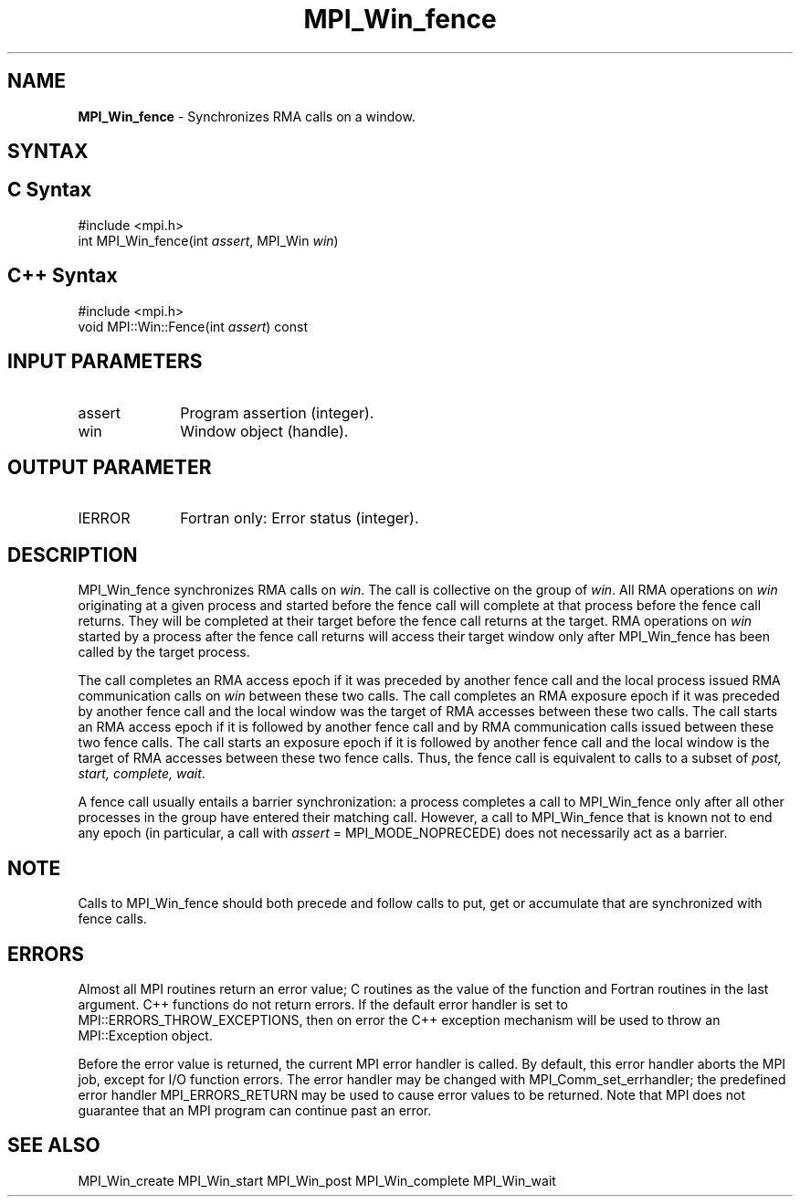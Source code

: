 .\" -*- nroff -*-
.\" Copyright 2010 Cisco Systems, Inc.  All rights reserved.
.\" Copyright 2007-2008 Sun Microsystems, Inc.
.\" Copyright (c) 1996 Thinking Machines Corporation
.\" $COPYRIGHT$
.TH MPI_Win_fence 3 "Aug 26, 2020" "4.0.5" "Open MPI"
.SH NAME
\fBMPI_Win_fence\fP \- Synchronizes RMA calls on a window.

.SH SYNTAX
.ft R
.SH C Syntax
.nf
#include <mpi.h>
int MPI_Win_fence(int \fIassert\fP, MPI_Win \fIwin\fP)

.fi
.SH C++ Syntax
.nf
#include <mpi.h>
void MPI::Win::Fence(int \fIassert\fP) const

.fi
.SH INPUT PARAMETERS
.ft R
.TP 1i
assert
Program assertion (integer).
.TP 1i
win
Window object (handle).

.SH OUTPUT PARAMETER
.ft R
.TP 1i
IERROR
Fortran only: Error status (integer).

.SH DESCRIPTION
.ft R
MPI_Win_fence synchronizes RMA calls on \fIwin\fP. The call is collective on the group of \fIwin\fP. All RMA operations on \fIwin\fP originating at a given process and started before the fence call will complete at that process before the fence call returns. They will be completed at their target before the fence call returns at the target. RMA operations on \fIwin\fP started by a process after the fence call returns will access their target window only after MPI_Win_fence has been called by the target process.
.sp
The call completes an RMA access epoch if it was preceded by another fence call and the local process issued RMA communication calls on \fIwin\fP between these two calls. The call completes an RMA exposure epoch if it was preceded by another fence call and the local window was the target of RMA accesses between these two calls. The call starts an RMA access epoch if it is followed by another fence call and by RMA communication calls issued between these two fence calls. The call starts an exposure epoch if it is followed by another fence call and the local window is the target of RMA accesses between these two fence calls. Thus, the fence call is equivalent to calls to a subset of \fIpost, start, complete, wait\fP.
.sp
A fence call usually entails a barrier synchronization: a process completes a call to MPI_Win_fence only after all other processes in the group have entered their matching call. However, a call to MPI_Win_fence that is known not to end any epoch (in particular, a call with \fIassert\fP = MPI_MODE_NOPRECEDE) does not necessarily act as a barrier.

.SH NOTE
Calls to MPI_Win_fence should both precede and follow calls to put, get or accumulate that are synchronized with fence calls.
.sp


.SH ERRORS
Almost all MPI routines return an error value; C routines as the value of the function and Fortran routines in the last argument. C++ functions do not return errors. If the default error handler is set to MPI::ERRORS_THROW_EXCEPTIONS, then on error the C++ exception mechanism will be used to throw an MPI::Exception object.
.sp
Before the error value is returned, the current MPI error handler is
called. By default, this error handler aborts the MPI job, except for I/O function errors. The error handler may be changed with MPI_Comm_set_errhandler; the predefined error handler MPI_ERRORS_RETURN may be used to cause error values to be returned. Note that MPI does not guarantee that an MPI program can continue past an error.

.SH SEE ALSO
MPI_Win_create
MPI_Win_start
MPI_Win_post
MPI_Win_complete
MPI_Win_wait
.br

